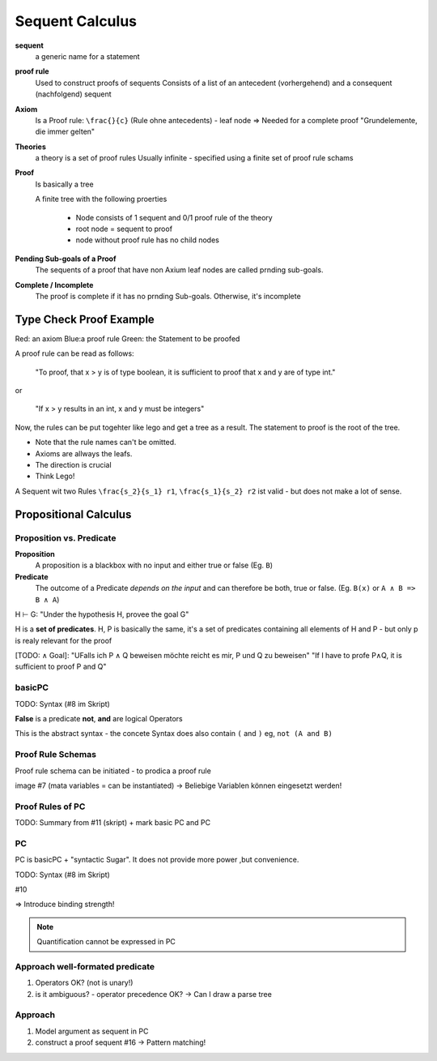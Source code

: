Sequent Calculus
================

**sequent**
    a generic name for a statement

**proof rule**
    Used to construct proofs of sequents
    Consists of a list of an antecedent (vorhergehend) and a
    consequent (nachfolgend) sequent

**Axiom**
    Is a Proof rule: ``\frac{}{c}`` (Rule ohne antecedents) - leaf node
    => Needed for a complete proof
    "Grundelemente, die immer gelten"

**Theories**
    a theory is a set of proof rules
    Usually infinite - specified using a finite set of proof rule schams

**Proof**
    Is basically a tree

    A finite tree with the following proerties

        * Node consists of 1 sequent and 0/1 proof rule of the theory
        * root node = sequent to proof
        * node without proof rule has no child nodes

**Pending Sub-goals of a Proof**
    The sequents of a proof that have non Axium leaf nodes are called prnding sub-goals.

**Complete / Incomplete**
    The proof is complete if it has no prnding Sub-goals. Otherwise, it's incomplete



Type Check Proof Example
-------------------------

.. image:: images/sequent_proof_exercise.png

Red: an axiom
Blue:a proof rule
Green: the Statement to be proofed

A proof rule can be read as follows:

    "To proof, that x > y is of type boolean, it is sufficient to proof that x and y are of type int."

or

    "If x > y results in an int, x and y must be integers"

Now, the rules can be put togehter like lego and get a tree as a result.
The statement to proof is the root of the tree.

.. image:: images/sequent_proof_exercise_solution.png


* Note that the rule names can't be omitted.
* Axioms are allways the leafs.
* The direction is crucial
* Think Lego!

A Sequent wit two Rules ``\frac{s_2}{s_1} r1``, ``\frac{s_1}{s_2} r2`` ist valid - but does not make
a lot of sense.


Propositional Calculus
-----------------------

Proposition vs. Predicate
..........................

**Proposition**
    A proposition is a blackbox with no input and either true or false (Eg. ``B``)

**Predicate**
    The outcome of a Predicate *depends on the input* and can therefore be
    both, true or false. (Eg. ``B(x)`` or ``A ∧ B => B ∧ A``)

.. image:: images/propositional_calc_sequent.png

H ⊢ G: "Under the hypothesis H, provee the goal G"

H is a **set of predicates**.
H, P  is basically the same, it's a set of predicates containing all elements of H and P - but only p is realy relevant
for the proof

[TODO: ∧ Goal]: "UFalls ich P ∧ Q beweisen möchte reicht es mir, P und Q zu beweisen"
"If I have to profe P∧Q, it is sufficient to proof P and Q"




basicPC
.......
TODO: Syntax (#8 im Skript)

**False** is a predicate
**not**, **and** are logical Operators

This is the abstract syntax - the concete Syntax does also contain ``(`` and ``)``
eg, ``not (A and B)``


Proof Rule Schemas
..................
Proof rule schema can be initiated - to prodica a proof rule

image #7
(mata variables = can be instantiated)
-> Beliebige Variablen können eingesetzt werden!


Proof Rules of PC
...................
TODO: Summary from #11 (skript) + mark basic PC and PC


PC
...
PC is basicPC + "syntactic Sugar". It does not provide more power ,but convenience.

TODO: Syntax (#8 im Skript)

#10

=> Introduce binding strength!

.. note::

    Quantification cannot be expressed in PC


Approach well-formated predicate
................................
#. Operators OK? (not is unary!)
#. is it ambiguous? - operator precedence OK?
   -> Can I draw a parse tree

Approach
........

#. Model argument as sequent in PC
#. construct a proof sequent #16 -> Pattern matching!
